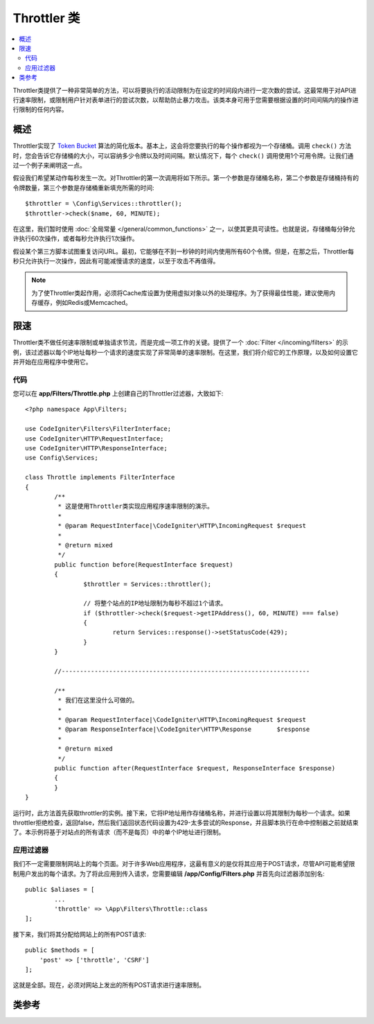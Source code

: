 ##################
Throttler 类
##################

.. contents::
    :local:
    :depth: 2

Throttler类提供了一种非常简单的方法，可以将要执行的活动限制为在设定的时间段内进行一定次数的尝试。这最常用于对API进行速率限制，或限制用户针对表单进行的尝试次数，以帮助防止暴力攻击。该类本身可用于您需要根据设置的时间间隔内的操作进行限制的任何内容。

********
概述
********

Throttler实现了 `Token Bucket <https://en.wikipedia.org/wiki/Token_bucket>`_ 算法的简化版本。基本上，这会将您要执行的每个操作都视为一个存储桶。调用 ``check()`` 方法时，您会告诉它存储桶的大小，可以容纳多少令牌以及时间间隔。默认情况下，每个 ``check()`` 调用使用1个可用令牌。让我们通过一个例子来阐明这一点。

假设我们希望某动作每秒发生一次。对Throttler的第一次调用将如下所示。第一个参数是存储桶名称，第二个参数是存储桶持有的令牌数量，第三个参数是存储桶重新填充所需的时间::

    $throttler = \Config\Services::throttler();
    $throttler->check($name, 60, MINUTE);

在这里，我们暂时使用 :doc:`全局常量 </general/common_functions>` 之一，以使其更具可读性。也就是说，存储桶每分钟允许执行60次操作，或者每秒允许执行1次操作。

假设某个第三方脚本试图重复访问URL。最初，它能够在不到一秒钟的时间内使用所有60个令牌。但是，在那之后，Throttler每秒只允许执行一次操作，因此有可能减慢请求的速度，以至于攻击不再值得。

.. note:: 为了使Throttler类起作用，必须将Cache库设置为使用虚拟对象以外的处理程序。为了获得最佳性能，建议使用内存缓存，例如Redis或Memcached。

*************
限速
*************

Throttler类不做任何速率限制或单独请求节流，而是完成一项工作的关键。提供了一个 :doc:`Filter </incoming/filters>` 的示例，该过滤器以每个IP地址每秒一个请求的速度实现了非常简单的速率限制。在这里，我们将介绍它的工作原理，以及如何设置它并开始在应用程序中使用它。

代码
========

您可以在 **app/Filters/Throttle.php** 上创建自己的Throttler过滤器，大致如下:: 

    <?php namespace App\Filters;

    use CodeIgniter\Filters\FilterInterface;
    use CodeIgniter\HTTP\RequestInterface;
    use CodeIgniter\HTTP\ResponseInterface;
    use Config\Services;

    class Throttle implements FilterInterface
    {
            /**
             * 这是使用Throttler类实现应用程序速率限制的演示。
             *
             * @param RequestInterface|\CodeIgniter\HTTP\IncomingRequest $request
             *
             * @return mixed
             */
            public function before(RequestInterface $request)
            {
                    $throttler = Services::throttler();

                    // 将整个站点的IP地址限制为每秒不超过1个请求。
                    if ($throttler->check($request->getIPAddress(), 60, MINUTE) === false)
                    {
                            return Services::response()->setStatusCode(429);
                    }
            }

            //--------------------------------------------------------------------

            /**
             * 我们在这里没什么可做的。
             *
             * @param RequestInterface|\CodeIgniter\HTTP\IncomingRequest $request
             * @param ResponseInterface|\CodeIgniter\HTTP\Response       $response
             *
             * @return mixed
             */
            public function after(RequestInterface $request, ResponseInterface $response)
            {
            }
    }

运行时，此方法首先获取throttler的实例。接下来，它将IP地址用作存储桶名称，并进行设置以将其限制为每秒一个请求。如果throttler拒绝检查，返回false，然后我们返回状态代码设置为429-太多尝试的Response，并且脚本执行在命中​​控制器之前就结束了。本示例将基于对站点的所有请求（而不是每页）中的单个IP地址进行限制。

应用过滤器
===================

我们不一定需要限制网站上的每个页面。对于许多Web应用程序，这最有意义的是仅将其应用于POST请求，尽管API可能希望限制用户发出的每个请求。为了将此应用到传入请求，您需要编辑 **/app/Config/Filters.php** 并首先向过滤器添加别名::

	public $aliases = [
		...
		'throttle' => \App\Filters\Throttle::class
	];

接下来，我们将其分配给网站上的所有POST请求::

    public $methods = [
        'post' => ['throttle', 'CSRF']
    ];

这就是全部。现在，必须对网站上发出的所有POST请求进行速率限制。

***************
类参考
***************

.. php:method:: check(string $key, int $capacity, int $seconds[, int $cost = 1])

    :param string $key: 存储桶的名称
    :param int $capacity: 存储桶中持有的令牌数量
    :param int $seconds: 存储桶完全充满所需的秒数
    :param int $cost: 在此操作上花费的令牌数量
    :returns: 如果可以执行操作，则为TRUE，否则为FALSE
    :rtype: bool

    检查存储桶中是否还有任何令牌，或者是否在分配的时间限制内使用了太多令牌。在每次检查期间，如果成功，可用令牌数$cost将减少。

.. php:method:: getTokentime()

    :returns: 直到另一个令牌可用的秒数。
    :rtype: integer

    在 ``check()`` 运行并返回FALSE之后，可以使用此方法确定直到新令牌可用并可以再次尝试操作之前的时间。在这种情况下，最小强制等待时间为一秒。

